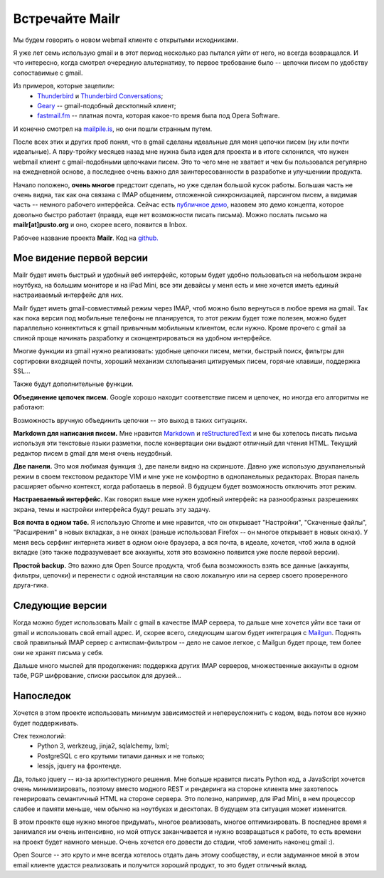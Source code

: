 Встречайте Mailr
================
Мы будем говорить о новом webmail клиенте с открытыми исходниками.

Я уже лет семь использую gmail и в этот период несколько раз пытался уйти от него, но 
всегда возвращался. И что интересно, когда смотрел очередную альтернативу, то первое 
требование было -- цепочки писем по удобству сопоставимые с gmail.

Из примеров, которые зацепили:
 - Thunderbird__ и `Thunderbird Conversations`__;
 - Geary__ -- gmail-подобный десктопный клиент;
 - `fastmail.fm`__ -- платная почта, которая какое-то время была под Opera Software.

__ http://www.mozilla.org/thunderbird/
__ https://addons.mozilla.org/thunderbird/addon/gmail-conversation-view/
__ http://www.yorba.org/geary
__ https://fastmail.fm

И конечно смотрел на `mailpile.is`__, но они пошли странным путем.

__ https://www.mailpile.is/

После всех этих и других проб понял, что в gmail сделаны идеальные для меня цепочки писем 
(ну или почти идеальные). А пару-тройку месяцев назад мне нужна была идея для проекта и в 
итоге склонился, что нужен webmail клиент с gmail-подобными цепочками писем. Это то чего
мне не хватает и чем бы пользовался регулярно на ежедневной основе, а последнее очень 
важно для заинтересованности в разработке и улучшениии продукта.

Начало положено, **очень многое** предстоит сделать, но уже сделан большой кусок работы. 
Большая часть не очень видна, так как она связана с IMAP общением, отложенной 
синхронизацией, парсингом писем, а видимая часть -- немного рабочего интерфейса. Сейчас 
есть `публичное демо`__, назовем это демо концепта, которое довольно быстро работает 
(правда, еще нет возможности писать письма). Можно послать письмо на 
**mailr[at]pusto.org** и оно, скорее всего, появится в Inbox.

__ http://mail.pusto.org

Рабочее название проекта **Mailr**. Код на `github. <https://github.com/naspeh/mailr>`_


.. image:: /en/mailr/screenshot-s.png

Мое видение первой версии
-------------------------
Mailr будет иметь быстрый и удобный веб интерфейс, которым будет удобно пользоваться 
на небольшом экране ноутбука, на большим мониторе и на iPad Mini, все эти девайсы у меня 
есть и мне хочется иметь единый настраиваемый интерфейс для них.

Mailr будет иметь gmail-совместимый режим через IMAP, чтоб можно было вернуться в любое 
время на gmail. Так как пока версия под мобильные телефоны не планируется, то этот режим 
будет тоже полезен, можно будет параллельно коннектиться к gmail привычным мобильным 
клиентом, если нужно. Кроме прочего с gmail за спиной проще начинать разработку и 
сконцентрироваться на удобном интерфейсе.

Многие функции из gmail нужно реализовать: удобные цепочки писем, метки, быстрый поиск, 
фильтры для сортировки входящей почты, хороший механизм схлопывания цитируемых писем, 
горячие клавиши, поддержка SSL...

Также будут дополнительные функции.

**Объединение цепочек писем.** Google хорошо находит соответствие писем и цепочек, но 
иногда его алгоритмы не работают:

.. image:: /en/mailr/unmatched-thread.png

Возможность вручную объединить цепочки -- это выход в таких ситуациях.

**Markdown для написания писем.** Мне нравится Markdown__ и reStructuredText__ и мне бы 
хотелось писать письма используя эти текстовые языки разметки, после конвертации они 
выдают отличный для чтения HTML. Текущий редактор писем в gmail для меня очень неудобный.

__ http://en.wikipedia.org/wiki/Markdown
__ http://en.wikipedia.org/wiki/ReStructuredText

**Две панели.** Это моя любимая функция :), две панели видно на скриншоте. Давно уже 
использую двухпанельный режим в своем текстовом редакторе VIM и мне уже не комфортно в 
однопанельных редакторах. Вторая панель расширяет обычно контекст, когда работаешь в 
первой. В будущем будет возможность отключить этот режим.

**Настраеваемый интерфейс.** Как говорил выше мне нужен удобный интерфейс на разнообразных 
разрешениях экрана, темы и настройки интерфейса будут решать эту задачу.

**Вся почта в одном табе.** Я использую Chrome и мне нравится, что он открывает 
"Настройки", "Скаченные файлы", "Расширения" в новых вкладках, а не окнах (раньше 
использовал Firefox -- он многое открывает в новых окнах). У меня весь серфинг интернета 
живет в одном окне браузера, а вся почта, в идеале, хочется, чтоб жила в одной вкладке 
(это также подразумевает все аккаунты, хотя это возможно появится уже после первой 
версии).

**Простой backup.** Это важно для Open Source продукта, чтоб была возможность взять все 
данные (аккаунты, фильтры, цепочки) и перенести с одной инсталяции на свою локальную или 
на сервер своего проверенного друга-гика.

Следующие версии
----------------
Когда можно будет использовать Mailr c gmail в качестве IMAP сервера, то дальше мне 
хочется уйти все таки от gmail и использовать свой email адрес. И, скорее всего, следующим
шагом будет интеграция с Mailgun__. Поднять свой правильный IMAP сервер с 
антиспам-фильтром -- дело не самое легкое, с Mailgun будет проще, тем более они не хранят 
письма у себя.

__ http://www.mailgun.com/

Дальше много мыслей для продолжения: поддержка других IMAP серверов, множественные 
аккаунты в одном табе, PGP шифрование, списки рассылок для друзей...

Напоследок
-----------
Хочется в этом проекте использовать минимум зависимостей и непереусложнить с кодом, ведь 
потом все нужно будет поддерживать.

Стек технологий:
 - Python 3, werkzeug, jinja2, sqlalchemy, lxml;
 - PostgreSQL с его крутыми типами данных и не только;
 - lessjs, jquery на фронтенде.

Да, только jquery -- из-за архитектурного решения. Мне больше нравится писать Python код, 
а JavaScript хочется очень минимизировать, поэтому вместо модного REST и рендеринга на 
стороне клиента мне захотелось генерировать семантичный HTML на стороне сервера. Это 
полезно, например, для iPad Mini, в нем процессор слабее и памяти меньше, чем обычно на 
ноутбуках и десктопах. В будущем эта ситуация может изменится.

В этом проекте еще нужно многое придумать, многое реализовать, многое оптимизировать. В 
последнее время я занимался им очень интенсивно, но мой отпуск заканчивается и нужно 
возвращаться к работе, то есть времени на проект будет намного меньше. Очень хочется его 
довести до стадии, чтоб заменить наконец gmail :).

Open Source -- это круто и мне всегда хотелось отдать дань этому сообществу, и если 
задуманное мной в этом email клиенте удастся реализовать и получится хороший продукт, то 
это будет отличный вклад.
